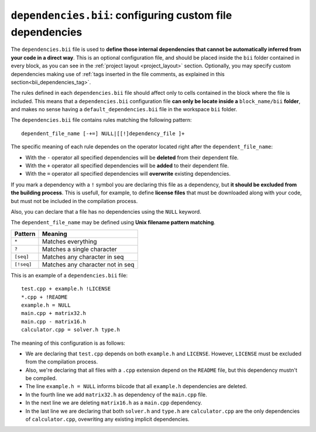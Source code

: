 .. _dependencies_bii:

``dependencies.bii``: configuring custom file dependencies
===========================================================

The ``dependencies.bii`` file is used to **define those internal dependencies that cannot be automatically inferred from your code in a direct way**. This is an optional configuration file, and should be placed inside the ``bii`` folder contained in every block, as you can see in the :ref:`project layout <project_layout>` section. Optionally, you may specify custom dependencies making use of :ref:`tags inserted in the file comments, as explained in this section<bii_dependencies_tag>`.

The rules defined in each ``dependencies.bii`` file should affect only to cells contained in the block where the file is included. This means that a ``dependencies.bii`` configuration file **can only be locate inside a** ``block_name/bii`` **folder**, and makes no sense having a ``default_dependencies.bii`` file in the workspace ``bii`` folder.

The ``dependencies.bii`` file contains rules matching the following pattern: ::

	dependent_file_name [-+=] NULL|[[!]dependency_file ]+

The specific meaning of each rule dependes on the operator located right after the ``dependent_file_name``:

* With the ``-`` operator all specified dependencies will be **deleted** from their dependent file.
* With the ``+`` operator all specified dependencies will be **added** to their dependent file.
* With the ``=`` operator all specified dependencies will **overwrite** existing dependencies.

If you mark a dependency with a ``!`` symbol you are declaring this file as a dependency, but **it should be excluded from the building process**. This is usefull, for example, to define **license files** that must be downloaded along with your code, but must not be included in the compilation process.

Also, you can declare that a file has no dependencies using the ``NULL`` keyword.

The ``dependent_file_name`` may be defined using **Unix filename pattern matching**.

==========	========================================
Pattern 	Meaning
==========	========================================
``*``			Matches everything
``?``			Matches a single character
``[seq]``		Matches any character in seq
``[!seq]``		Matches any character not in seq
==========	========================================

This is an example of a ``dependencies.bii`` file: ::

	test.cpp + example.h !LICENSE
	*.cpp + !README
	example.h = NULL
	main.cpp + matrix32.h
	main.cpp - matrix16.h
	calculator.cpp = solver.h type.h

The meaning of this configuration is as follows:

* We are declaring that ``test.cpp`` depends on both ``example.h`` and ``LICENSE``. However, ``LICENSE`` must be excluded from the compilation process.
* Also, we're declaring that all files with a ``.cpp`` extension depend on the ``README`` file, but this dependency mustn't be compiled.
* The line ``example.h = NULL`` informs biicode that all ``example.h`` dependencies are deleted.
* In the fourth line we add ``matrix32.h`` as dependency of the ``main.cpp`` file.
* In the next line we are deleting ``matrix16.h`` as a ``main.cpp`` dependency.
* In the last line we are declaring that both ``solver.h`` and ``type.h`` are ``calculator.cpp`` are the only dependencies of ``calculator.cpp``, ovewriting any existing implicit dependencies.

